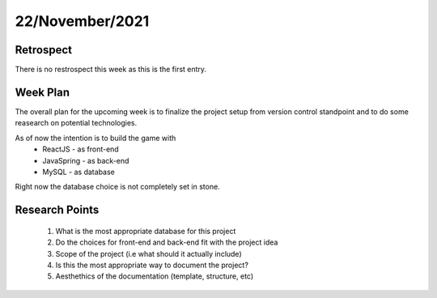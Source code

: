 .. _week-1:

22/November/2021 
==============================================

Retrospect
------------------------
There is no restrospect this week as this is the 
first entry.

Week Plan
------------------------
The overall plan for the upcoming week is to finalize the project setup
from version control standpoint and to do some reasearch on potential technologies.

As of now the intention is to build the game with
	* ReactJS - as front-end
	* JavaSpring - as back-end
	* MySQL - as database
	
Right now the database choice is not completely set in stone. 

Research Points
-----------------
	1. What is the most appropriate database for this project
	2. Do the choices for front-end and back-end fit with the project idea
	3. Scope of the project (i.e what should it actually include)
	4. Is this the most appropriate way to document the project?
	5. Aesthethics of the documentation (template, structure, etc)
